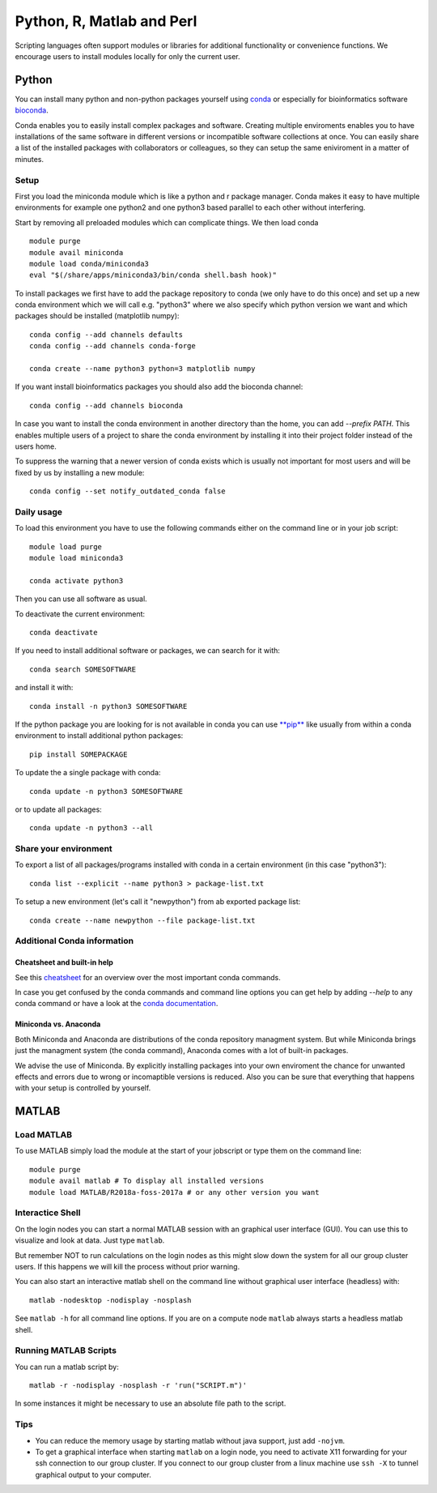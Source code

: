 .. _python_r_perl:

***************************
Python, R, Matlab and Perl
***************************
Scripting languages often support modules or libraries for additional functionality or convenience functions. We encourage users to install modules locally for only the current user.


.. _python:

Python
=======
You can install many python and non-python packages yourself using 
`conda <https://docs.conda.io/en/latest/>`_ or especially for bioinformatics
software `bioconda <https://bioconda.github.io/>`_.

Conda enables you to easily install complex packages and software.
Creating multiple enviroments enables you to have installations of the 
same software in different versions or incompatible software collections
at once.
You can easily share a list of the installed packages with 
collaborators or colleagues, so they can setup the same
eniviroment in a matter of minutes.

Setup
------
First you load the miniconda module which is like a python and r package
manager.
Conda makes it easy to have multiple environments for example one python2 and
one python3 based parallel to each other without interfering.

Start by removing all preloaded modules which can complicate things. We then
load conda ::

  module purge
  module avail miniconda
  module load conda/miniconda3
  eval "$(/share/apps/miniconda3/bin/conda shell.bash hook)"


To install packages we first have to add the package repository to conda
(we only have to do this once) and set up a new conda environment which we
will call e.g. "python3" where we also specify which python version we want
and which packages should be installed (matplotlib numpy)::

  conda config --add channels defaults
  conda config --add channels conda-forge

  conda create --name python3 python=3 matplotlib numpy

If you want install bioinformatics packages you should also add
the bioconda channel::

  conda config --add channels bioconda

In case you want to install the conda environment in another directory than the
home, you can add `--prefix PATH`. This enables multiple users of a project to
share the conda environment by installing it into their project folder instead
of the users home.

To suppress the warning that a newer version of conda exists which is usually
not important for most users and will be fixed by us by installing a new module::
  
  conda config --set notify_outdated_conda false

Daily usage
-------------
To load this environment you have to use the following commands either on the
command line or in your job script::

  module load purge
  module load miniconda3

  conda activate python3

Then you can use all software as usual.

To deactivate the current environment::

  conda deactivate

If you need to install additional software or packages,
we can search for it with::

  conda search SOMESOFTWARE

and install it with::

  conda install -n python3 SOMESOFTWARE
  
If the python package you are looking for is not available in conda
you can use `**pip** <https://pip.pypa.io/en/stable/>`_ like usually
from within a conda environment to install additional python packages::

  pip install SOMEPACKAGE

To update the a single package with conda::

  conda update -n python3 SOMESOFTWARE

or to update all packages::

  conda update -n python3 --all
  
Share your environment
-------------------------
To export a list of all packages/programs installed with conda 
in a certain environment (in this case "python3")::

  conda list --explicit --name python3 > package-list.txt
  
To setup a new environment (let's call it "newpython")
from ab exported package list::

  conda create --name newpython --file package-list.txt


Additional Conda information
-------------------------------
Cheatsheet and built-in help
^^^^^^^^^^^^^^^^^^^^^^^^^^^^^^^
See this `cheatsheet 
<https://docs.conda.io/projects/conda/en/4.6.0/_downloads/52a95608c49671267e40c689e0bc00ca/conda-cheatsheet.pdf>`_
for an overview over the most important conda commands.

In case you get confused by the conda commands and command line options
you can get help by adding `--help` to any conda command or have a look
at the `conda documentation <https://conda.io/projects/conda/en/latest/user-guide/getting-started.html>`_.

Miniconda vs. Anaconda
^^^^^^^^^^^^^^^^^^^^^^^^^
Both Miniconda and Anaconda are distributions of the conda repository
managment system.
But while Miniconda brings just the managment system (the conda command),
Anaconda comes with a lot of built-in packages.

We advise the use of Miniconda.
By explicitly installing packages into your own enviroment the chance
for unwanted effects and errors due to wrong or incomaptible versions is
reduced. Also you can be sure that everything that happens with your setup is
controlled by yourself.



MATLAB
========
Load MATLAB
------------
To use MATLAB simply load the module at the start of your jobscript or type them on
the command line::

  module purge
  module avail matlab # To display all installed versions
  module load MATLAB/R2018a-foss-2017a # or any other version you want

Interactice Shell
------------------
On the login nodes you can start a normal MATLAB session with an graphical user interface (GUI). You can use this to visualize and look at data. Just type ``matlab``.

But remember NOT to run calculations on the login nodes as this might slow down the system for all our group cluster users. If this happens we will kill the process without prior warning.

You can also start an interactive matlab shell on the command line without graphical user interface (headless) with::

  matlab -nodesktop -nodisplay -nosplash

See ``matlab -h`` for all command line options.
If you are on a compute node ``matlab`` always starts a headless matlab shell.

Running MATLAB Scripts
-----------------------
You can run a matlab script by::

  matlab -r -nodisplay -nosplash -r 'run("SCRIPT.m")'

In some instances it might be necessary to use an absolute file path to the script.

Tips
-----
* You can reduce the memory usage by starting matlab without java support, just add ``-nojvm``.
* To get a graphical interface when starting ``matlab`` on a login node, you need to activate X11 forwarding for your ssh connection to our group cluster.
  If you connect to our group cluster from a linux machine use ``ssh -X`` to tunnel graphical output to your computer.




